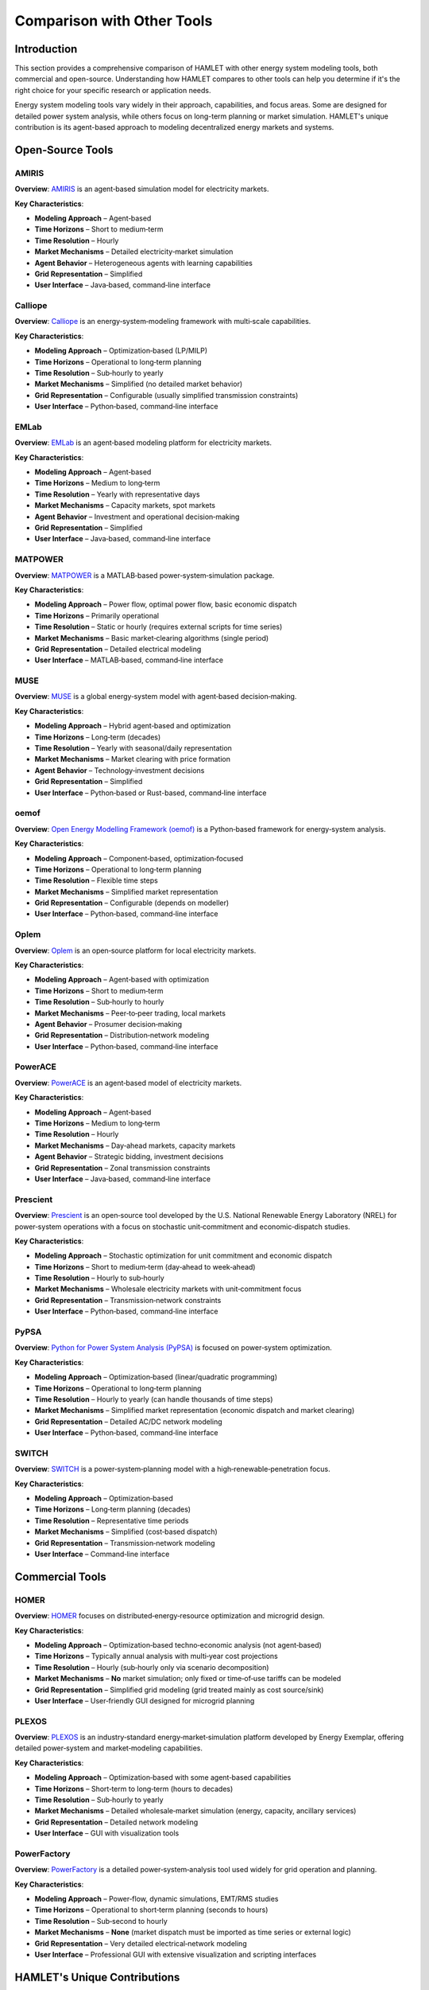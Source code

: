 Comparison with Other Tools
===========================

Introduction
------------

This section provides a comprehensive comparison of HAMLET with other energy system modeling tools, both commercial and open-source. Understanding how HAMLET compares to other tools can help you determine if it's the right choice for your specific research or application needs.

Energy system modeling tools vary widely in their approach, capabilities, and focus areas. Some are designed for detailed power system analysis, while others focus on long-term planning or market simulation. HAMLET's unique contribution is its agent-based approach to modeling decentralized energy markets and systems.

Open‑Source Tools
-----------------

AMIRIS
^^^^^^

**Overview**: `AMIRIS <https://www.dlr.de/ve/en/desktopdefault.aspx/tabid-12472/21440_read-49440/>`_ is an agent‑based simulation model for electricity markets.

**Key Characteristics**:

* **Modeling Approach** – Agent‑based
* **Time Horizons** – Short to medium‑term
* **Time Resolution** – Hourly
* **Market Mechanisms** – Detailed electricity‑market simulation
* **Agent Behavior** – Heterogeneous agents with learning capabilities
* **Grid Representation** – Simplified
* **User Interface** – Java‑based, command‑line interface

Calliope
^^^^^^^^

**Overview**: `Calliope <https://calliope.readthedocs.io>`_ is an energy‑system‑modeling framework with multi‑scale capabilities.

**Key Characteristics**:

* **Modeling Approach** – Optimization‑based (LP/MILP)
* **Time Horizons** – Operational to long‑term planning
* **Time Resolution** – Sub‑hourly to yearly
* **Market Mechanisms** – Simplified (no detailed market behavior)
* **Grid Representation** – Configurable (usually simplified transmission constraints)
* **User Interface** – Python‑based, command‑line interface

EMLab
^^^^^

**Overview**: `EMLab <https://emlab.tudelft.nl>`_ is an agent‑based modeling platform for electricity markets.

**Key Characteristics**:

* **Modeling Approach** – Agent‑based
* **Time Horizons** – Medium to long‑term
* **Time Resolution** – Yearly with representative days
* **Market Mechanisms** – Capacity markets, spot markets
* **Agent Behavior** – Investment and operational decision‑making
* **Grid Representation** – Simplified
* **User Interface** – Java‑based, command‑line interface

MATPOWER
^^^^^^^^

**Overview**: `MATPOWER <https://matpower.org>`_ is a MATLAB‑based power‑system‑simulation package.

**Key Characteristics**:

* **Modeling Approach** – Power flow, optimal power flow, basic economic dispatch
* **Time Horizons** – Primarily operational
* **Time Resolution** – Static or hourly (requires external scripts for time series)
* **Market Mechanisms** – Basic market‑clearing algorithms (single period)
* **Grid Representation** – Detailed electrical modeling
* **User Interface** – MATLAB‑based, command‑line interface

MUSE
^^^^

**Overview**: `MUSE <https://energysystemsmodellinglab.github.io/MUSE_2.0/>`_ is a global energy‑system model with agent‑based decision‑making.

**Key Characteristics**:

* **Modeling Approach** – Hybrid agent‑based and optimization
* **Time Horizons** – Long‑term (decades)
* **Time Resolution** – Yearly with seasonal/daily representation
* **Market Mechanisms** – Market clearing with price formation
* **Agent Behavior** – Technology‑investment decisions
* **Grid Representation** – Simplified
* **User Interface** – Python‑based or Rust-based, command‑line interface

oemof
^^^^^

**Overview**: `Open Energy Modelling Framework (oemof) <https://oemof.org>`_ is a Python‑based framework for energy‑system analysis.

**Key Characteristics**:

* **Modeling Approach** – Component‑based, optimization‑focused
* **Time Horizons** – Operational to long‑term planning
* **Time Resolution** – Flexible time steps
* **Market Mechanisms** – Simplified market representation
* **Grid Representation** – Configurable (depends on modeller)
* **User Interface** – Python‑based, command‑line interface

Oplem
^^^^^

**Overview**: `Oplem <https://github.com/PSALOxford/OPLEM>`_ is an open‑source platform for local electricity markets.

**Key Characteristics**:

* **Modeling Approach** – Agent‑based with optimization
* **Time Horizons** – Short to medium‑term
* **Time Resolution** – Sub‑hourly to hourly
* **Market Mechanisms** – Peer‑to‑peer trading, local markets
* **Agent Behavior** – Prosumer decision‑making
* **Grid Representation** – Distribution‑network modeling
* **User Interface** – Python‑based, command‑line interface

PowerACE
^^^^^^^^

**Overview**: `PowerACE <https://gitlab.kit.edu/kit/iip/opensource/powerace>`_ is an agent‑based model of electricity markets.

**Key Characteristics**:

* **Modeling Approach** – Agent‑based
* **Time Horizons** – Medium to long‑term
* **Time Resolution** – Hourly
* **Market Mechanisms** – Day‑ahead markets, capacity markets
* **Agent Behavior** – Strategic bidding, investment decisions
* **Grid Representation** – Zonal transmission constraints
* **User Interface** – Java‑based, command‑line interface

Prescient
^^^^^^^^^

**Overview**: `Prescient <https://github.com/grid-parity-exchange/Prescient>`_ is an open‑source tool developed by the U.S. National Renewable Energy Laboratory (NREL) for power‑system operations with a focus on stochastic unit‑commitment and economic‑dispatch studies.

**Key Characteristics**:

* **Modeling Approach** – Stochastic optimization for unit commitment and economic dispatch
* **Time Horizons** – Short to medium‑term (day‑ahead to week‑ahead)
* **Time Resolution** – Hourly to sub‑hourly
* **Market Mechanisms** – Wholesale electricity markets with unit‑commitment focus
* **Grid Representation** – Transmission‑network constraints
* **User Interface** – Python‑based, command‑line interface

PyPSA
^^^^^

**Overview**: `Python for Power System Analysis (PyPSA) <https://pypsa.org>`_ is focused on power‑system optimization.

**Key Characteristics**:

* **Modeling Approach** – Optimization‑based (linear/quadratic programming)
* **Time Horizons** – Operational to long‑term planning
* **Time Resolution** – Hourly to yearly (can handle thousands of time steps)
* **Market Mechanisms** – Simplified market representation (economic dispatch and market clearing)
* **Grid Representation** – Detailed AC/DC network modeling
* **User Interface** – Python‑based, command‑line interface

SWITCH
^^^^^^

**Overview**: `SWITCH <https://switch-model.org>`_ is a power‑system‑planning model with a high‑renewable‑penetration focus.

**Key Characteristics**:

* **Modeling Approach** – Optimization‑based
* **Time Horizons** – Long‑term planning (decades)
* **Time Resolution** – Representative time periods
* **Market Mechanisms** – Simplified (cost‑based dispatch)
* **Grid Representation** – Transmission‑network modeling
* **User Interface** – Command‑line interface

Commercial Tools
----------------

HOMER
^^^^^

**Overview**: `HOMER <https://www.homerenergy.com>`_ focuses on distributed‑energy‑resource optimization and microgrid design.

**Key Characteristics**:

* **Modeling Approach** – Optimization‑based techno‑economic analysis (not agent‑based)
* **Time Horizons** – Typically annual analysis with multi‑year cost projections
* **Time Resolution** – Hourly (sub‑hourly only via scenario decomposition)
* **Market Mechanisms** – **No** market simulation; only fixed or time‑of‑use tariffs can be modeled
* **Grid Representation** – Simplified grid modeling (grid treated mainly as cost source/sink)
* **User Interface** – User‑friendly GUI designed for microgrid planning

PLEXOS
^^^^^^

**Overview**: `PLEXOS <https://www.energyexemplar.com/plexos>`_ is an industry‑standard energy‑market‑simulation platform developed by Energy Exemplar, offering detailed power‑system and market‑modeling capabilities.

**Key Characteristics**:

* **Modeling Approach** – Optimization‑based with some agent‑based capabilities
* **Time Horizons** – Short‑term to long‑term (hours to decades)
* **Time Resolution** – Sub‑hourly to yearly
* **Market Mechanisms** – Detailed wholesale‑market simulation (energy, capacity, ancillary services)
* **Grid Representation** – Detailed network modeling
* **User Interface** – GUI with visualization tools

PowerFactory
^^^^^^^^^^^^

**Overview**: `PowerFactory <https://www.digsilent.de/en/powerfactory.html>`_ is a detailed power‑system‑analysis tool used widely for grid operation and planning.

**Key Characteristics**:

* **Modeling Approach** – Power‑flow, dynamic simulations, EMT/RMS studies
* **Time Horizons** – Operational to short‑term planning (seconds to hours)
* **Time Resolution** – Sub‑second to hourly
* **Market Mechanisms** – **None** (market dispatch must be imported as time series or external logic)
* **Grid Representation** – Very detailed electrical‑network modeling
* **User Interface** – Professional GUI with extensive visualization and scripting interfaces

HAMLET's Unique Contributions
-----------------------------

HAMLET offers several unique features that distinguish it from other energy modeling tools:

1. **Hierarchical Region Structure**: HAMLET's ability to model nested regions at different levels allows for complex organizational and market structures.

2. **Focus on (Local) Energy Markets**: HAMLET provides specialized capabilities for modeling decentralized trading and local energy markets, which is increasingly important in distributed energy systems.

3. **Modular Architecture**: The three-component structure (Creator, Executor, Analyzer) allows for flexible workflow design and clear separation of concerns while allowing researchers to add new components without having to code everything else to support it.

4. **Heterogeneous Agent Modeling**: HAMLET supports diverse agent types with different objectives and behaviors, enabling realistic simulation of complex energy systems.

5. **Bottom-up Approach**: HAMLET emphasizes emergent system behavior from individual agent decisions, providing insights that top-down optimization models might miss.

Current Limitations
-------------------

It's important to acknowledge HAMLET's current limitations:

1. **Time Horizons**: The current version is focused on short to medium-term simulations (hours to days), with limited support for long-term planning horizons (years to decades).

2. **Time Scales**: There are challenges in handling multiple time scales simultaneously (e.g., sub-hourly operations with annual investment decisions).

3. **Computational Efficiency**: HAMLET may face limitations for very large-scale simulations with many agents due to the computational intensity of agent-based modeling.

4. **Learning Curve**: Users need programming knowledge to fully customize the framework, which may be a barrier for some potential users.

5. **Validation**: As with many agent-based models, validation against real-world data or other established models is an ongoing process.

Choosing the Right Tool
-----------------------

When deciding whether to use HAMLET or another energy modeling tool, consider the following questions:

1. **Research Focus**: Are you interested in emergent behavior from agent interactions, or in system-wide optimization?

2. **Market Design**: Do you need to model detailed market mechanisms, especially local or peer-to-peer markets?

3. **Time Scale**: What time horizons and resolutions are relevant for your research?

4. **Agent Heterogeneity**: How important is it to model diverse agent behaviors and decision-making processes?

5. **Grid Representation**: What level of detail do you need in the physical network modeling?

HAMLET is particularly well-suited for research on decentralized energy systems, local energy markets, and the impact of diverse agent behaviors on system outcomes. It allows users to see the impact of individual agents on the whole system. For long-term planning or detailed power flow analysis, other tools might be more appropriate.

Comparison Table
---------------

The table below provides a quick reference for comparing HAMLET with other energy modeling tools across key dimensions:

+----------------+------------------+---------------+----------------+----------------------+------------------+
| Tool           | Modeling         | Time          | Market         | Agent                | Grid             |
|                | Approach         | Resolution    | Mechanisms     | Behavior             | Representation   |
+================+==================+===============+================+======================+==================+
| **HAMLET**     | Agent-based      | Hourly to     | Local markets, | Heterogeneous,       | Configurable,    |
|                |                  | daily         | P2P trading    | rule-based           | bus-based        |
+----------------+------------------+---------------+----------------+----------------------+------------------+
| PLEXOS         | Optimization     | Sub-hourly    | Wholesale      | Limited              | Detailed         |
|                | with agents      | to yearly     | markets        | agent modeling       | network          |
+----------------+------------------+---------------+----------------+----------------------+------------------+
| Prescient      | Stochastic       | Hourly to     | Wholesale      | Limited              | Transmission     |
|                | optimization     | sub-hourly    | markets, unit  | agent modeling       | network          |
|                |                  |               | commitment     |                      |                  |
+----------------+------------------+---------------+----------------+----------------------+------------------+
| HOMER          | Optimization     | Hourly        | Limited        | Limited              | Simplified       |
|                |                  |               | markets        | agent modeling       | grid             |
+----------------+------------------+---------------+----------------+----------------------+------------------+
| PyPSA          | Optimization     | Hourly to     | Simplified     | Limited              | Detailed         |
|                |                  | yearly        | markets        | agent modeling       | network          |
+----------------+------------------+---------------+----------------+----------------------+------------------+
| AMIRIS         | Agent-based      | Hourly        | Electricity    | Heterogeneous        | Simplified       |
|                |                  |               | markets        | with learning        |                  |
+----------------+------------------+---------------+----------------+----------------------+------------------+
| EMLab          | Agent-based      | Yearly with   | Capacity,      | Investment and       | Simplified       |
|                |                  | rep. days     | spot markets   | operational          |                  |
+----------------+------------------+---------------+----------------+----------------------+------------------+
| MUSE           | Hybrid           | Yearly with   | Market         | Technology           | Simplified       |
|                |                  | seasons       | clearing       | investment           |                  |
+----------------+------------------+---------------+----------------+----------------------+------------------+
| Oplem          | Agent-based      | Sub-hourly    | P2P trading,   | Prosumer             | Distribution     |
|                | with opt.        | to hourly     | local markets  | decision-making      | network          |
+----------------+------------------+---------------+----------------+----------------------+------------------+
| PowerACE       | Agent-based      | Hourly        | Day-ahead,     | Strategic bidding,   | Zonal            |
|                |                  |               | capacity       | investment           | transmission     |
+----------------+------------------+---------------+----------------+----------------------+------------------+

Conclusion
---------

HAMLET offers a unique approach to energy system modeling with its focus on agent-based simulation of local energy markets and decentralized trading. While it has limitations in terms of time horizons and computational efficiency, its strengths in modeling heterogeneous agent behaviors and emergent system dynamics make it a valuable tool for specific research questions.

By understanding how HAMLET compares to other energy modeling tools, you can make an informed decision about which tool best suits your research or application needs.